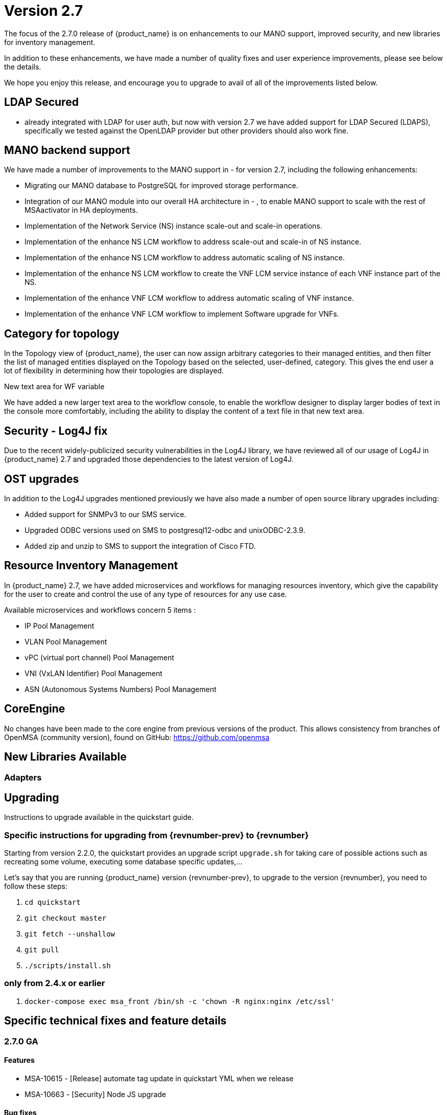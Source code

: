 = Version 2.7
ifndef::imagesdir[:imagesdir: images]
ifdef::env-github,env-browser[:outfilesuffix: .adoc]


The focus of the 2.7.0 release of {product_name} is on enhancements to our MANO support, improved security, and new libraries for inventory management.

In addition to these enhancements, we have made a number of quality fixes and user experience improvements, please see below the details.

We hope you enjoy this release, and encourage you to upgrade to avail of all of the improvements listed below.

== LDAP Secured

-  already integrated with LDAP for user auth, but now with version 2.7 we have added support for LDAP Secured (LDAPS), specifically we tested against the OpenLDAP provider but other providers should also work fine.

== MANO backend support

We have made a number of improvements to the MANO support in  -  for version 2.7, including the following enhancements:

- Migrating our MANO database to PostgreSQL for improved storage performance.
- Integration of our MANO module into our overall HA architecture in  - , to enable MANO support to scale with the rest of MSAactivator in HA deployments.
- Implementation of the Network Service (NS) instance scale-out and scale-in operations.
- Implementation of the enhance NS LCM workflow to address scale-out and scale-in of NS instance.
- Implementation of the enhance NS LCM workflow to address automatic scaling of NS instance.
- Implementation of the enhance NS LCM workflow to create the VNF LCM service instance of each VNF instance part of the NS.
- Implementation of the enhance VNF LCM workflow to address automatic scaling of VNF instance.
- Implementation of the enhance VNF LCM workflow to implement Software upgrade for VNFs.

== Category for topology

In the Topology view of {product_name}, the user can now assign arbitrary categories to their managed entities, and then filter the list of managed entities displayed on the Topology based on the selected, user-defined, category. 
This gives the end user a lot of flexibility in determining how their topologies are displayed.

New text area for WF variable

We have added a new larger text area to the workflow console, to enable the workflow designer to display larger bodies of text in the console more comfortably, including the ability to display the content of a text file in that new text area.

== Security - Log4J fix

Due to the recent widely-publicized security vulnerabilities in the Log4J library, we have reviewed all of our usage of Log4J in {product_name} 2.7 and upgraded those dependencies to the latest version of Log4J.

== OST upgrades

In addition to the Log4J upgrades mentioned previously we have also made a number of open source library upgrades including:

- Added support for SNMPv3 to our SMS service.
- Upgraded ODBC versions used on SMS to postgresql12-odbc and unixODBC-2.3.9.
- Added zip and unzip to SMS to support the integration of Cisco FTD.

== Resource Inventory Management

In {product_name} 2.7, we have added microservices and workflows for managing resources inventory, which give the capability for the user to create and control the use of any type of resources for any use case.

Available microservices and workflows concern 5 items :

- IP Pool Management
- VLAN Pool Management
- vPC (virtual port channel) Pool Management
- VNI (VxLAN Identifier) Pool Management
- ASN (Autonomous Systems Numbers) Pool Management


== CoreEngine

No changes have been made to the core engine from previous versions of the product. This allows consistency from branches of OpenMSA (community version), found on GitHub: https://github.com/openmsa

== New Libraries Available

=== Adapters

== Upgrading

Instructions to upgrade available in the quickstart guide.

=== Specific instructions for upgrading from {revnumber-prev} to {revnumber}

Starting from version 2.2.0, the quickstart provides an upgrade script `upgrade.sh` for taking care of possible actions such as recreating some volume, executing some database specific updates,...

Let's say that you are running {product_name} version {revnumber-prev}, to upgrade to the version {revnumber}, you need to follow these steps:

1. `cd quickstart`
2. `git checkout master`
3. `git fetch --unshallow`
4. `git pull`
5. `./scripts/install.sh`

=== only from 2.4.x or earlier

1. `docker-compose exec msa_front /bin/sh -c 'chown -R nginx:nginx /etc/ssl'`

== Specific technical fixes and feature details

=== 2.7.0 GA

==== Features

* MSA-10615 - [Release] automate tag update in quickstart YML when we release
* MSA-10663 - [Security] Node JS upgrade

==== Bug fixes

* MSA-10552 - [Admin] tenant deletion using API not removing association of WF with subtenant (now non-existing)
* MSA-10567 - [Adapter] asset events are not indexed in Elasticsearch
* MSA-10659 - [API] connection leak due to MS pagination (MSA-10638)
* MSA-10571 - [Backend] implement restart of API container if exited
* MSA-10177 - [Dashboard] instance Link from History
* MSA-9893 - [HA] Syslogs are not redirected from front to CoreEngine (msa-sms) containers
* MSA-10519 - [HA] HA-migration failed on (Restore Device Interface settings for first uni)
* MSA-10599 - [Managed Entity] total count is not filtered
* MSA-10616 - [Managed Entity] wrong value of total number of Managed Entity after filtering by Tenant
* MSA-10627 - [Managed Entity] create Managed Entity screen throws error when you switching between sections
* MSA-10641 - [Managed Entity] filtering Adapter does not work with particular term
* MSA-10661 - [Managed Entity] ellipsis Variable value
* MSA-10662 - [Microservice] get repositories with List of String and store it in XML
* MSA-10679 - [Microservice] variables for created Microservice are always displayed as "Readonly variables"
* MSA-10727 - [Microservice] missing "add array variable extractor set" within an array after saving the Microservice
* MSA-10854 - [Microservice] UI - Bad JSON during create of a new instance of Microservice
* MSA-10855 - [Microservice] unable to edit Import in MS created with XML type
* MSA-10865 - [Microservice] bad JSON during delete of an instance of Microservice
* MSA-10992 - [Microservice] unauthorized Microservice reference
* MSA-10703 - [Permissions] intent based : issues with "create" right
* MSA-10700 - [Python SDK] msa_sdk doc is showing wrong class variable for task execution status
* MSA-10926 - [Quickstart] conflict during upgrade if another stack is deployed on HA
* MSA-10561 - [Security] new vulnerabilities detected in 2.6 GA
* MSA-10782 - [Security] Log4j patch
* MSA-10199 - [UI] orchestration parameters are not full context.
* MSA-10458 - [Workflow] return subtenant and service id for history
* MSA-10490 - [Workflow] select Box shows empty default value but the value is actually set
* MSA-10508 - [Workflow] reusing existing task causes issues when the task is deleted
* MSA-10664 - [Workflow] disable deleting Task when it's linked to the other tasks
